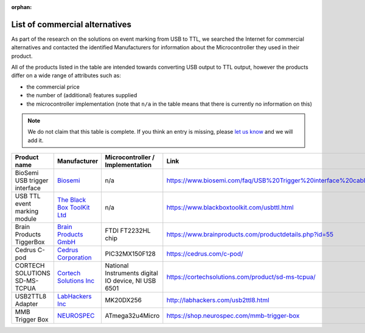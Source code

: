 :orphan:

.. _commercial-alternatives:

List of commercial alternatives
===============================

As part of the research on the solutions on event marking from USB to TTL, we searched the Internet for commercial alternatives and contacted the identified Manufacturers for information about the Microcontroller they used in their product.

All of the products listed in the table are intended towards converting USB output to TTL output, however the products differ on a wide range of attributes such as:

- the commercial price
- the number of (additional) features supplied
- the microcontroller implementation (note that ``n/a`` in the table means that there is currently no information on this)

.. note:: We do not claim that this table is complete. If you think an entry is missing, please `let us know`_ and we will add it.

+-------------------------------+------------------------------+-----------------------------------------------------+-------------------------------------------------------------------+
| Product name                  | Manufacturer                 | Microcontroller / Implementation                    | Link                                                              |
+===============================+==============================+=====================================================+===================================================================+
| BioSemi USB trigger interface | `Biosemi`_                   | n/a                                                 | https://www.biosemi.com/faq/USB%20Trigger%20interface%20cable.htm |
+-------------------------------+------------------------------+-----------------------------------------------------+-------------------------------------------------------------------+
| USB TTL event marking module  | `The Black Box ToolKit Ltd`_ | n/a                                                 | https://www.blackboxtoolkit.com/usbttl.html                       |
+-------------------------------+------------------------------+-----------------------------------------------------+-------------------------------------------------------------------+
| Brain Products TiggerBox      | `Brain Products GmbH`_       | FTDI FT2232HL chip                                  | https://www.brainproducts.com/productdetails.php?id=55            |
+-------------------------------+------------------------------+-----------------------------------------------------+-------------------------------------------------------------------+
| Cedrus C-pod                  | `Cedrus Corporation`_        | PIC32MX150F128                                      | https://cedrus.com/c-pod/                                         |
+-------------------------------+------------------------------+-----------------------------------------------------+-------------------------------------------------------------------+
| CORTECH SOLUTIONS SD-MS-TCPUA | `Cortech Solutions Inc`_     | National Instruments digital IO device, NI USB 6501 | https://cortechsolutions.com/product/sd-ms-tcpua/                 |
+-------------------------------+------------------------------+-----------------------------------------------------+-------------------------------------------------------------------+
| USB2TTL8 Adapter              | `LabHackers Inc`_            | MK20DX256                                           | http://labhackers.com/usb2ttl8.html                               |
+-------------------------------+------------------------------+-----------------------------------------------------+-------------------------------------------------------------------+
| MMB Trigger Box               | `NEUROSPEC`_                 | ATmega32u4Micro                                     | https://shop.neurospec.com/mmb-trigger-box                        |
+-------------------------------+------------------------------+-----------------------------------------------------+-------------------------------------------------------------------+


.. _let us know: https://github.com/sappelhoff/usb-to-ttl/issues/new
.. _Biosemi: https://www.biosemi.com
.. _The Black Box ToolKit Ltd: https://www.blackboxtoolkit.com
.. _Brain Products GmbH: https://www.brainproducts.com
.. _Cedrus Corporation: https://cedrus.com
.. _Cortech Solutions Inc: https://cortechsolutions.com
.. _LabHackers Inc: http://labhackers.com
.. _NEUROSPEC: https://shop.neurospec.com
